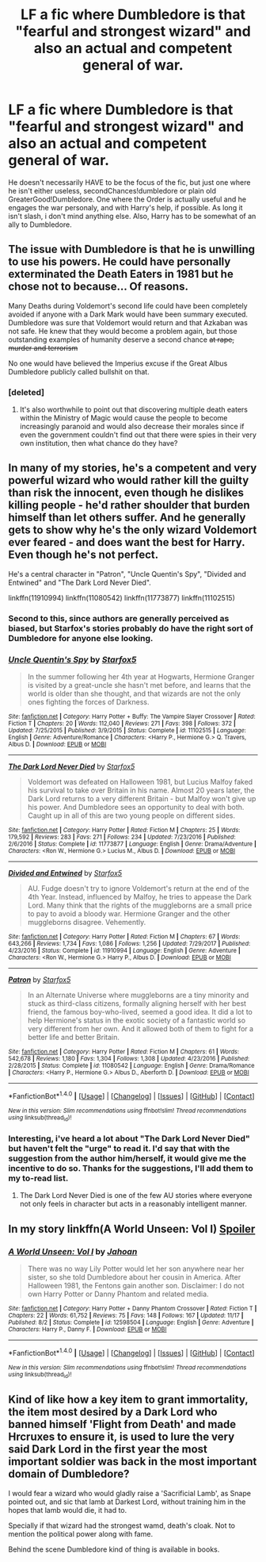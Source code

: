 #+TITLE: LF a fic where Dumbledore is that "fearful and strongest wizard" and also an actual and competent general of war.

* LF a fic where Dumbledore is that "fearful and strongest wizard" and also an actual and competent general of war.
:PROPERTIES:
:Author: nauze18
:Score: 10
:DateUnix: 1515135920.0
:DateShort: 2018-Jan-05
:FlairText: Request
:END:
He doesn't necessarily HAVE to be the focus of the fic, but just one where he isn't either useless, secondChances!dumbledore or plain old GreaterGood!Dumbledore. One where the Order is actually useful and he engages the war personaly, and with Harry's help, if possible. As long it isn't slash, i don't mind anything else. Also, Harry has to be somewhat of an ally to Dumbledore.


** The issue with Dumbledore is that he is unwilling to use his powers. He could have personally exterminated the Death Eaters in 1981 but he chose not to because... Of reasons.

Many Deaths during Voldemort's second life could have been completely avoided if anyone with a Dark Mark would have been summary executed. Dumbledore was sure that Voldemort would return and that Azkaban was not safe. He knew that they would become a problem again, but those outstanding examples of humanity deserve a second chance +at rape, murder and terrorism+

No one would have believed the Imperius excuse if the Great Albus Dumbledore publicly called bullshit on that.
:PROPERTIES:
:Author: Hellstrike
:Score: 7
:DateUnix: 1515152186.0
:DateShort: 2018-Jan-05
:END:

*** [deleted]
:PROPERTIES:
:Score: 6
:DateUnix: 1515168020.0
:DateShort: 2018-Jan-05
:END:

**** It's also worthwhile to point out that discovering multiple death eaters within the Ministry of Magic would cause the people to become increasingly paranoid and would also decrease their morales since if even the government couldn't find out that there were spies in their very own institution, then what chance do they have?
:PROPERTIES:
:Score: 1
:DateUnix: 1515209668.0
:DateShort: 2018-Jan-06
:END:


** In many of my stories, he's a competent and very powerful wizard who would rather kill the guilty than risk the innocent, even though he dislikes killing people - he'd rather shoulder that burden himself than let others suffer. And he generally gets to show why he's the only wizard Voldemort ever feared - and does want the best for Harry. Even though he's not perfect.

He's a central character in "Patron", "Uncle Quentin's Spy", "Divided and Entwined" and "The Dark Lord Never Died".

linkffn(11910994) linkffn(11080542) linkffn(11773877) linkffn(11102515)
:PROPERTIES:
:Author: Starfox5
:Score: 5
:DateUnix: 1515143901.0
:DateShort: 2018-Jan-05
:END:

*** Second to this, since authors are generally perceived as biased, but Starfox's stories probably do have the right sort of Dumbledore for anyone else looking.
:PROPERTIES:
:Author: Fairelffinslament
:Score: 3
:DateUnix: 1515196913.0
:DateShort: 2018-Jan-06
:END:


*** [[http://www.fanfiction.net/s/11102515/1/][*/Uncle Quentin's Spy/*]] by [[https://www.fanfiction.net/u/2548648/Starfox5][/Starfox5/]]

#+begin_quote
  In the summer following her 4th year at Hogwarts, Hermione Granger is visited by a great-uncle she hasn't met before, and learns that the world is older than she thought, and that wizards are not the only ones fighting the forces of Darkness.
#+end_quote

^{/Site/: [[http://www.fanfiction.net/][fanfiction.net]] *|* /Category/: Harry Potter + Buffy: The Vampire Slayer Crossover *|* /Rated/: Fiction T *|* /Chapters/: 20 *|* /Words/: 112,040 *|* /Reviews/: 271 *|* /Favs/: 398 *|* /Follows/: 372 *|* /Updated/: 7/25/2015 *|* /Published/: 3/9/2015 *|* /Status/: Complete *|* /id/: 11102515 *|* /Language/: English *|* /Genre/: Adventure/Romance *|* /Characters/: <Harry P., Hermione G.> Q. Travers, Albus D. *|* /Download/: [[http://www.ff2ebook.com/old/ffn-bot/index.php?id=11102515&source=ff&filetype=epub][EPUB]] or [[http://www.ff2ebook.com/old/ffn-bot/index.php?id=11102515&source=ff&filetype=mobi][MOBI]]}

--------------

[[http://www.fanfiction.net/s/11773877/1/][*/The Dark Lord Never Died/*]] by [[https://www.fanfiction.net/u/2548648/Starfox5][/Starfox5/]]

#+begin_quote
  Voldemort was defeated on Halloween 1981, but Lucius Malfoy faked his survival to take over Britain in his name. Almost 20 years later, the Dark Lord returns to a very different Britain - but Malfoy won't give up his power. And Dumbledore sees an opportunity to deal with both. Caught up in all of this are two young people on different sides.
#+end_quote

^{/Site/: [[http://www.fanfiction.net/][fanfiction.net]] *|* /Category/: Harry Potter *|* /Rated/: Fiction M *|* /Chapters/: 25 *|* /Words/: 179,592 *|* /Reviews/: 283 *|* /Favs/: 271 *|* /Follows/: 234 *|* /Updated/: 7/23/2016 *|* /Published/: 2/6/2016 *|* /Status/: Complete *|* /id/: 11773877 *|* /Language/: English *|* /Genre/: Drama/Adventure *|* /Characters/: <Ron W., Hermione G.> Lucius M., Albus D. *|* /Download/: [[http://www.ff2ebook.com/old/ffn-bot/index.php?id=11773877&source=ff&filetype=epub][EPUB]] or [[http://www.ff2ebook.com/old/ffn-bot/index.php?id=11773877&source=ff&filetype=mobi][MOBI]]}

--------------

[[http://www.fanfiction.net/s/11910994/1/][*/Divided and Entwined/*]] by [[https://www.fanfiction.net/u/2548648/Starfox5][/Starfox5/]]

#+begin_quote
  AU. Fudge doesn't try to ignore Voldemort's return at the end of the 4th Year. Instead, influenced by Malfoy, he tries to appease the Dark Lord. Many think that the rights of the muggleborns are a small price to pay to avoid a bloody war. Hermione Granger and the other muggleborns disagree. Vehemently.
#+end_quote

^{/Site/: [[http://www.fanfiction.net/][fanfiction.net]] *|* /Category/: Harry Potter *|* /Rated/: Fiction M *|* /Chapters/: 67 *|* /Words/: 643,266 *|* /Reviews/: 1,734 *|* /Favs/: 1,086 *|* /Follows/: 1,256 *|* /Updated/: 7/29/2017 *|* /Published/: 4/23/2016 *|* /Status/: Complete *|* /id/: 11910994 *|* /Language/: English *|* /Genre/: Adventure *|* /Characters/: <Ron W., Hermione G.> Harry P., Albus D. *|* /Download/: [[http://www.ff2ebook.com/old/ffn-bot/index.php?id=11910994&source=ff&filetype=epub][EPUB]] or [[http://www.ff2ebook.com/old/ffn-bot/index.php?id=11910994&source=ff&filetype=mobi][MOBI]]}

--------------

[[http://www.fanfiction.net/s/11080542/1/][*/Patron/*]] by [[https://www.fanfiction.net/u/2548648/Starfox5][/Starfox5/]]

#+begin_quote
  In an Alternate Universe where muggleborns are a tiny minority and stuck as third-class citizens, formally aligning herself with her best friend, the famous boy-who-lived, seemed a good idea. It did a lot to help Hermione's status in the exotic society of a fantastic world so very different from her own. And it allowed both of them to fight for a better life and better Britain.
#+end_quote

^{/Site/: [[http://www.fanfiction.net/][fanfiction.net]] *|* /Category/: Harry Potter *|* /Rated/: Fiction M *|* /Chapters/: 61 *|* /Words/: 542,678 *|* /Reviews/: 1,180 *|* /Favs/: 1,304 *|* /Follows/: 1,308 *|* /Updated/: 4/23/2016 *|* /Published/: 2/28/2015 *|* /Status/: Complete *|* /id/: 11080542 *|* /Language/: English *|* /Genre/: Drama/Romance *|* /Characters/: <Harry P., Hermione G.> Albus D., Aberforth D. *|* /Download/: [[http://www.ff2ebook.com/old/ffn-bot/index.php?id=11080542&source=ff&filetype=epub][EPUB]] or [[http://www.ff2ebook.com/old/ffn-bot/index.php?id=11080542&source=ff&filetype=mobi][MOBI]]}

--------------

*FanfictionBot*^{1.4.0} *|* [[[https://github.com/tusing/reddit-ffn-bot/wiki/Usage][Usage]]] | [[[https://github.com/tusing/reddit-ffn-bot/wiki/Changelog][Changelog]]] | [[[https://github.com/tusing/reddit-ffn-bot/issues/][Issues]]] | [[[https://github.com/tusing/reddit-ffn-bot/][GitHub]]] | [[[https://www.reddit.com/message/compose?to=tusing][Contact]]]

^{/New in this version: Slim recommendations using/ ffnbot!slim! /Thread recommendations using/ linksub(thread_id)!}
:PROPERTIES:
:Author: FanfictionBot
:Score: 2
:DateUnix: 1515143946.0
:DateShort: 2018-Jan-05
:END:


*** Interesting, i've heard a lot about "The Dark Lord Never Died" but haven't felt the "urge" to read it. I'd say that with the suggestion from the author him/herself, it would give me the incentive to do so. Thanks for the suggestions, I'll add them to my to-read list.
:PROPERTIES:
:Author: nauze18
:Score: 2
:DateUnix: 1515149021.0
:DateShort: 2018-Jan-05
:END:

**** The Dark Lord Never Died is one of the few AU stories where everyone not only feels in character but acts in a reasonably intelligent manner.
:PROPERTIES:
:Author: Full-Paragon
:Score: 3
:DateUnix: 1515177705.0
:DateShort: 2018-Jan-05
:END:


** In my story linkffn(A World Unseen: Vol I) [[/s][Spoiler]]
:PROPERTIES:
:Author: Jahoan
:Score: 1
:DateUnix: 1515184461.0
:DateShort: 2018-Jan-06
:END:

*** [[http://www.fanfiction.net/s/12598504/1/][*/A World Unseen: Vol I/*]] by [[https://www.fanfiction.net/u/5869493/Jahoan][/Jahoan/]]

#+begin_quote
  There was no way Lily Potter would let her son anywhere near her sister, so she told Dumbledore about her cousin in America. After Halloween 1981, the Fentons gain another son. Disclaimer: I do not own Harry Potter or Danny Phantom and related media.
#+end_quote

^{/Site/: [[http://www.fanfiction.net/][fanfiction.net]] *|* /Category/: Harry Potter + Danny Phantom Crossover *|* /Rated/: Fiction T *|* /Chapters/: 22 *|* /Words/: 61,752 *|* /Reviews/: 75 *|* /Favs/: 148 *|* /Follows/: 167 *|* /Updated/: 11/17 *|* /Published/: 8/2 *|* /Status/: Complete *|* /id/: 12598504 *|* /Language/: English *|* /Genre/: Adventure *|* /Characters/: Harry P., Danny F. *|* /Download/: [[http://www.ff2ebook.com/old/ffn-bot/index.php?id=12598504&source=ff&filetype=epub][EPUB]] or [[http://www.ff2ebook.com/old/ffn-bot/index.php?id=12598504&source=ff&filetype=mobi][MOBI]]}

--------------

*FanfictionBot*^{1.4.0} *|* [[[https://github.com/tusing/reddit-ffn-bot/wiki/Usage][Usage]]] | [[[https://github.com/tusing/reddit-ffn-bot/wiki/Changelog][Changelog]]] | [[[https://github.com/tusing/reddit-ffn-bot/issues/][Issues]]] | [[[https://github.com/tusing/reddit-ffn-bot/][GitHub]]] | [[[https://www.reddit.com/message/compose?to=tusing][Contact]]]

^{/New in this version: Slim recommendations using/ ffnbot!slim! /Thread recommendations using/ linksub(thread_id)!}
:PROPERTIES:
:Author: FanfictionBot
:Score: 2
:DateUnix: 1515184474.0
:DateShort: 2018-Jan-06
:END:


** Kind of like how a key item to grant immortality, the item most desired by a Dark Lord who banned himself 'Flight from Death' and made Hrcruxes to ensure it, is used to lure the very said Dark Lord in the first year the most important soldier was back in the most important domain of Dumbledore?

I would fear a wizard who would gladly raise a 'Sacrificial Lamb', as Snape pointed out, and sic that lamb at Darkest Lord, without training him in the hopes that lamb would die, it had to.

Specially if that wizard had the strongest wamd, death's cloak. Not to mention the political power along with fame.

Behind the scene Dumbledore kind of thing is available in books.
:PROPERTIES:
:Score: -2
:DateUnix: 1515142572.0
:DateShort: 2018-Jan-05
:END:
